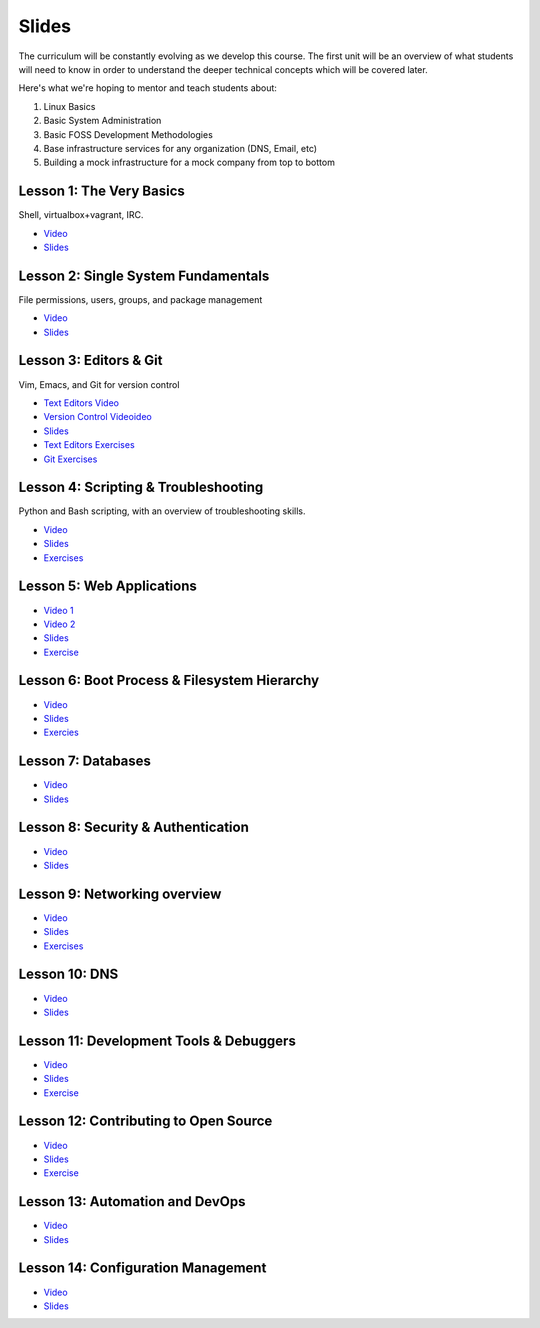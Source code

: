 Slides
======

The curriculum will be constantly evolving as we develop this course. The
first unit will be an overview of what students will need to know in order to
understand the deeper technical concepts which will be covered later.

Here's what we're hoping to mentor and teach students about:

#. Linux Basics
#. Basic System Administration
#. Basic FOSS Development Methodologies
#. Base infrastructure services for any organization (DNS, Email, etc)
#. Building a mock infrastructure for a mock company from top to bottom


Lesson 1: The Very Basics
-------------------------
Shell, virtualbox+vagrant, IRC.

- `Video <http://youtu.be/UiiPiIoTxnw>`_
- `Slides <http://slides.osuosl.org/devopsbootcamp/01_the_very_basics.html>`_

Lesson 2: Single System Fundamentals
------------------------------------
File permissions, users, groups, and package management

- `Video <http://youtu.be/0mWSep_qmJM>`_
- `Slides <http://slides.osuosl.org/devopsbootcamp/02_single_system_fundamentals.html>`_

Lesson 3: Editors & Git
-----------------------
Vim, Emacs, and Git for version control

- `Text Editors Video <https://www.youtube.com/watch?v=4ce3P_mvOvA>`_ 
- `Version Control Videoideo <https://www.youtube.com/watch?v=vBeAP7i_mPg>`_
- `Slides <http://slides.osuosl.org/devopsbootcamp/03_editors_git.html>`_
- `Text Editors Exercises <https://github.com/DevOpsBootCamp/BootCamp-Exercises/tree/master/editors>`_
- `Git Exercises <https://github.com/DevOpsBootCamp/BootCamp-Exercises/tree/master/git>`_

Lesson 4: Scripting & Troubleshooting
-------------------------------------
Python and Bash scripting, with an overview of troubleshooting skills.

- `Video <https://www.youtube.com/watch?v=98XtvsbN56g>`_
- `Slides <http://slides.osuosl.org/devopsbootcamp/04_scripting_troubleshooting.html>`_
- `Exercises <https://github.com/DevOpsBootCamp/BootCamp-Exercises/tree/master/bash>`_

Lesson 5: Web Applications 
--------------------------
- `Video 1 <https://www.youtube.com/watch?v=acqOeOPcSHY>`_
- `Video 2 <https://www.youtube.com/watch?v=2RSWKkJVodM>`_
- `Slides <http://slides.osuosl.org/devopsbootcamp/05_services_app.html>`_
- `Exercise <https://github.com/DevOpsBootcamp/Bootcamp-Exercises/tree/master/webapp>`_

Lesson 6: Boot Process & Filesystem Hierarchy
---------------------------------------------
- `Video <https://www.youtube.com/watch?v=CsQbAInzTzQ>`_
- `Slides <http://slides.osuosl.org/devopsbootcamp/06_boot_filesystem.html>`_
- `Exercies <https://github.com/DevOpsBootcamp/Bootcamp-Exercises/tree/master/filesystems>`_

Lesson 7: Databases
-------------------
- `Video <https://www.youtube.com/watch?v=M0gl0AhUQvY>`_
- `Slides <http://slides.osuosl.org/devopsbootcamp/07_database_integration.html#1>`_

Lesson 8: Security & Authentication
-----------------------------------
- `Video <http://www.youtube.com/watch?v=1idty-a052M>`_
- `Slides <http://slides.osuosl.org/devopsbootcamp/08_security_auth.html>`_

Lesson 9: Networking overview
-----------------------------
- `Video <https://www.youtube.com/watch?v=WorNW-pGNQE>`_
- `Slides <http://slides.osuosl.org/devopsbootcamp/09_networking.html#1>`_
- `Exercises <https://github.com/DevOpsBootcamp/Bootcamp-Exercises/tree/master/networking>`_

Lesson 10: DNS 
--------------
- `Video <https://www.youtube.com/watch?v=v2nBXO10WlM>`_
- `Slides <http://slides.osuosl.org/devopsbootcamp/10_dns.html#1>`_

Lesson 11: Development Tools & Debuggers
----------------------------------------
- `Video <https://www.youtube.com/watch?v=d9i1Khi1Cfg>`_
- `Slides <http://slides.osuosl.org/devopsbootcamp/11_tools_debuggers.html>`_
- `Exercise <https://github.com/DevOpsBootcamp/Bootcamp-Exercises/tree/master/debuggers-and-dev-tools>`_

Lesson 12: Contributing to Open Source
--------------------------------------
- `Video <https://www.youtube.com/watch?v=G-b_85pYmK4>`_
- `Slides <http://slides.osuosl.org/devopsbootcamp/12_opensource.html>`_
- `Exercise <https://github.com/DevOpsBootcamp/Bootcamp-Exercises/blob/master/challenges/contribution-challenge.rst>`_

Lesson 13: Automation and DevOps
--------------------------------
- `Video <https://www.youtube.com/watch?feature=player_embedded&v=SrM9s6Kb46E>`_
- `Slides <http://slides.osuosl.org/devopsbootcamp/11_devops.html>`_


Lesson 14: Configuration Management 
-----------------------------------
- `Video <https://www.youtube.com/watch?feature=player_embedded&v=FWIzvLr4Oj8>`_
- `Slides <http://slides.osuosl.org/devopsbootcamp/12_configmgmt.html>`_

